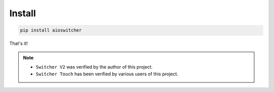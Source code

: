 Install
*******

.. code-block:: shell

   pip install aioswitcher

That's it!


.. note::

   * ``Switcher V2`` was verified by the author of this project.
   * ``Switcher Touch`` has been verified by various users of this project.
